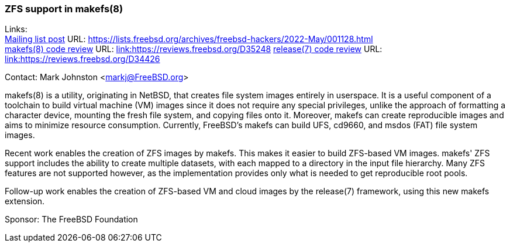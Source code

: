 === ZFS support in makefs(8)

Links: +
link:https://lists.freebsd.org/archives/freebsd-hackers/2022-May/001128.html[Mailing list post] URL: link:https://lists.freebsd.org/archives/freebsd-hackers/2022-May/001128.html[https://lists.freebsd.org/archives/freebsd-hackers/2022-May/001128.html] +
link:https://reviews.freebsd.org/D35248[makefs(8) code review] URL: link:https://reviews.freebsd.org/D35248[link:https://reviews.freebsd.org/D35248]
link:https://reviews.freebsd.org/D34426[release(7) code review] URL: link:https://reviews.freebsd.org/D34426[link:https://reviews.freebsd.org/D34426]

Contact: Mark Johnston <markj@FreeBSD.org>

makefs(8) is a utility, originating in NetBSD, that creates file system images entirely in userspace.
It is a useful component of a toolchain to build virtual machine (VM) images since it does not require any special privileges, unlike the approach of formatting a character device, mounting the fresh file system, and copying files onto it.
Moreover, makefs can create reproducible images and aims to minimize resource consumption.
Currently, FreeBSD's makefs can build UFS, cd9660, and msdos (FAT) file system images.

Recent work enables the creation of ZFS images by makefs.
This makes it easier to build ZFS-based VM images.
makefs' ZFS support includes the ability to create multiple datasets, with each mapped to a directory in the input file hierarchy.
Many ZFS features are not supported however, as the implementation provides only what is needed to get reproducible root pools.

Follow-up work enables the creation of ZFS-based VM and cloud images by the release(7) framework, using this new makefs extension.

Sponsor: The FreeBSD Foundation
